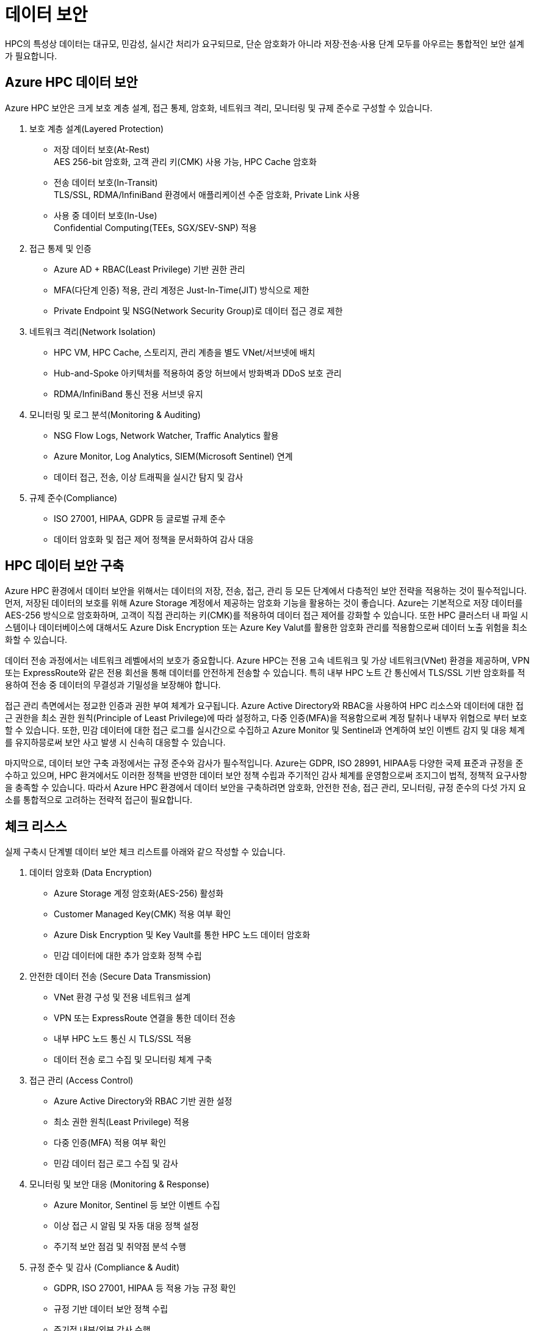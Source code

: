 = 데이터 보안

HPC의 특성상 데이터는 대규모, 민감성, 실시간 처리가 요구되므로, 단순 암호화가 아니라 저장·전송·사용 단계 모두를 아우르는 통합적인 보안 설계가 필요합니다.

== Azure HPC 데이터 보안

Azure HPC 보안은 크게 보호 계층 설계, 접근 통제, 암호화, 네트워크 격리, 모니터링 및 규제 준수로 구성할 수 있습니다.

. 보호 계층 설계(Layered Protection)
* 저장 데이터 보호(At-Rest) +
AES 256-bit 암호화, 고객 관리 키(CMK) 사용 가능, HPC Cache 암호화
* 전송 데이터 보호(In-Transit) +
TLS/SSL, RDMA/InfiniBand 환경에서 애플리케이션 수준 암호화, Private Link 사용
* 사용 중 데이터 보호(In-Use) +
Confidential Computing(TEEs, SGX/SEV-SNP) 적용

. 접근 통제 및 인증
* Azure AD + RBAC(Least Privilege) 기반 권한 관리
* MFA(다단계 인증) 적용, 관리 계정은 Just-In-Time(JIT) 방식으로 제한
* Private Endpoint 및 NSG(Network Security Group)로 데이터 접근 경로 제한

. 네트워크 격리(Network Isolation)
* HPC VM, HPC Cache, 스토리지, 관리 계층을 별도 VNet/서브넷에 배치
* Hub-and-Spoke 아키텍처를 적용하여 중앙 허브에서 방화벽과 DDoS 보호 관리
* RDMA/InfiniBand 통신 전용 서브넷 유지

. 모니터링 및 로그 분석(Monitoring & Auditing)
* NSG Flow Logs, Network Watcher, Traffic Analytics 활용
* Azure Monitor, Log Analytics, SIEM(Microsoft Sentinel) 연계
* 데이터 접근, 전송, 이상 트래픽을 실시간 탐지 및 감사

. 규제 준수(Compliance)
* ISO 27001, HIPAA, GDPR 등 글로벌 규제 준수
* 데이터 암호화 및 접근 제어 정책을 문서화하여 감사 대응

== HPC 데이터 보안 구축

Azure HPC 환경에서 데이터 보안을 위해서는 데이터의 저장, 전송, 접근, 관리 등 모든 단계에서 다층적인 보안 전략을 적용하는 것이 필수적입니다. 먼저, 저장된 데이터의 보호를 위해 Azure Storage 계정에서 제공하는 암호화 기능을 활용하는 것이 좋습니다. Azure는 기본적으로 저장 데이터를 AES-256 방식으로 암호화하며, 고객이 직접 관리하는 키(CMK)를 적용하여 데이터 접근 제어를 강화할 수 있습니다. 또한 HPC 클러스터 내 파일 시스템이나 데이터베이스에 대해서도 Azure Disk Encryption 또는 Azure Key Valut를 활용한 암호화 관리를 적용함으로써 데이터 노출 위험을 최소화할 수 있습니다.

데이터 전송 과정에서는 네트워크 레벨에서의 보호가 중요합니다. Azure HPC는 전용 고속 네트워크 및 가상 네트워크(VNet) 환경을 제공하며, VPN 또는 ExpressRoute와 같은 전용 회선을 통해 데이터를 안전하게 전송할 수 있습니다. 특히 내부 HPC 노트 간 통신에서 TLS/SSL 기반 암호화를 적용하여 전송 중 데이터의 무결성과 기밀성을 보장해야 합니다.

접근 관리 측면에서는 정교한 인증과 권한 부여 체계가 요구됩니다. Azure Active Directory와 RBAC을 사용하여 HPC 리소스와 데이터에 대한 접근 권한을 최소 권한 원칙(Principle of Least Privilege)에 따라 설정하고, 다중 인증(MFA)을 적용함으로써 계정 탈취나 내부자 위협으로 부터 보호할 수 있습니다. 또한, 민감 데이터에 대한 접근 로그를 실시간으로 수집하고 Azure Monitor 및 Sentinel과 연계하여 보인 이벤트 감지 및 대응 체계를 유지하믕로써 보안 사고 발생 시 신속히 대응할 수 있습니다.

마지막으로, 데이터 보안 구축 과정에서는 규정 준수와 감사가 필수적입니다. Azure는 GDPR, ISO 28991, HIPAA등 다양한 국제 표준과 규정을 준수하고 있으며, HPC 환겨에서도 이러한 정책을 반영한 데이터 보안 정책 수립과 주기적인 감사 체계를 운영함으로써 조지그이 법적, 정책적 요구사항을 충족할 수 있습니다. 따라서 Azure HPC 환경에서 데이터 보안을 구축하려면 암호화, 안전한 전송, 접근 관리, 모니터링, 규정 준수의 다섯 가지 요소를 통합적으로 고려하는 전략적 접근이 필요합니다.

== 체크 리스스

실제 구축시 단계별 데이터 보안 체크 리스트를 아래와 같으 작성할 수 있습니다.

. 데이터 암호화 (Data Encryption)
* Azure Storage 계정 암호화(AES-256) 활성화
* Customer Managed Key(CMK) 적용 여부 확인
* Azure Disk Encryption 및 Key Vault를 통한 HPC 노드 데이터 암호화
* 민감 데이터에 대한 추가 암호화 정책 수립
. 안전한 데이터 전송 (Secure Data Transmission)
* VNet 환경 구성 및 전용 네트워크 설계
* VPN 또는 ExpressRoute 연결을 통한 데이터 전송
* 내부 HPC 노드 통신 시 TLS/SSL 적용
* 데이터 전송 로그 수집 및 모니터링 체계 구축
. 접근 관리 (Access Control)
* Azure Active Directory와 RBAC 기반 권한 설정
* 최소 권한 원칙(Least Privilege) 적용
* 다중 인증(MFA) 적용 여부 확인
* 민감 데이터 접근 로그 수집 및 감사
. 모니터링 및 보안 대응 (Monitoring & Response)
* Azure Monitor, Sentinel 등 보안 이벤트 수집
* 이상 접근 시 알림 및 자동 대응 정책 설정
* 주기적 보안 점검 및 취약점 분석 수행
. 규정 준수 및 감사 (Compliance & Audit)
* GDPR, ISO 27001, HIPAA 등 적용 가능 규정 확인
* 규정 기반 데이터 보안 정책 수립
* 주기적 내부/외부 감사 수행
* 보안 정책 업데이트 및 개선 프로세스 마련

---

